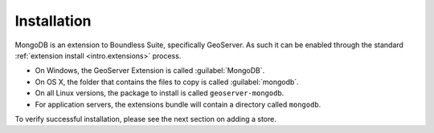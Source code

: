 .. _dataadmin.mongodb.install:

Installation
============

MongoDB is an extension to Boundless Suite, specifically GeoServer. As such it can be enabled through the standard :ref:`extension install <intro.extensions>` process.

* On Windows, the GeoServer Extension is called :guilabel:`MongoDB`.
* On OS X, the folder that contains the files to copy is called :guilabel:`mongodb`.
* On all Linux versions, the package to install is called ``geoserver-mongodb``.
* For application servers, the extensions bundle will contain a directory called ``mongodb``.

To verify successful installation, please see the next section on adding a store.